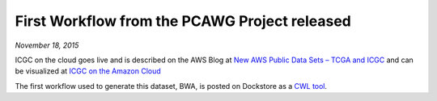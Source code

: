 First Workflow from the PCAWG Project released
==============================================
*November 18, 2015*

ICGC on the cloud goes live and is described on the AWS Blog at `New AWS
Public Data Sets – TCGA and
ICGC <https://aws.amazon.com/blogs/aws/new-aws-public-data-sets-tcga-and-icgc/>`__
and can be visualized at `ICGC on the Amazon
Cloud <https://dcc.icgc.org/icgc-in-the-cloud/aws>`__

The first workflow used to generate this dataset, BWA, is posted on
Dockstore as a `CWL
tool <https://dockstore.org/containers/quay.io/pancancer/pcawg-bwa-mem-workflow>`__.

.. discourse::
    :topic_identifier: 2014
